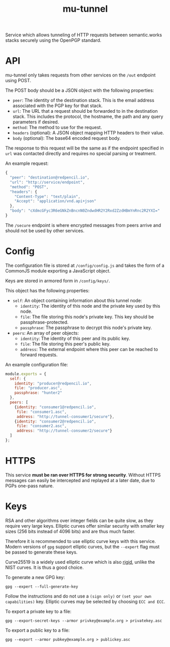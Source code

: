 #+TITLE: mu-tunnel

Service which allows tunneling of HTTP requests between semantic.works stacks securely using the OpenPGP standard.

* API
mu-tunnel only takes requests from other services on the ~/out~ endpoint using POST.

The POST body should be a JSON object with the following properties:
- ~peer~: The identity of the destination stack. This is the email address associated with the PGP key for that stack.
- ~url~: The URL that a request should be forwarded to in the destination stack. This includes the protocol, the hostname, the path and any query parameters if desired.
- ~method~: The method to use for the request.
- ~headers~ (optional): A JSON object mapping HTTP headers to their value.
- ~body~ (optional): The base64 encoded request body.

The response to this request will be the same as if the endpoint specified in ~url~ was contacted directly and requires no special parsing or treatment.

An example request:
#+BEGIN_SRC js
{
  "peer": "destination@redpencil.io",
  "url": "http://service/endpoint",
  "method": "POST",
  "headers": {
    "Content-Type": "text/plain",
    "Accept": "application/vnd.api+json"
  },
  "body": "cXdmcGFyc3R6eGNkZnBncnN0ZndwdHR2Y2Rxd2ZzdHBmYnRnc2R2YXI="
}
#+END_SRC

The ~/secure~ endpoint is where encrypted messages from peers arrive and should not be used by other services.

* Config
The configuration file is stored at ~/config/config.js~ and takes the form of a CommonJS module exporting a JavaScript object.

Keys are stored in armored form in ~/config/keys/~.

This object has the following properties:
- ~self~: An object containing information about this tunnel node:
  + ~identity~: The identity of this node and the private key used by this node.
  + ~file~: The file storing this node's private key. This key should be passphrase-protected.
  + ~passphrase~: The passphrase to decrypt this node's private key.
- ~peers~: An array of peer objects:
  + ~identity~: The identity of this peer and its public key.
  + ~file~: The file storing this peer's public key.
  + ~address~: The external endpoint where this peer can be reached to forward requests.

An example configuration file:
#+BEGIN_SRC js
module.exports = {
  self: {
    identity: "producer@redpencil.io",
    file: "producer.asc",
    passphrase: "hunter2"
  },
  peers: [
    {identity: "consumer1@redpencil.io",
     file: "consumer1.asc",
     address: "http://tunnel-consumer1/secure"},
    {identity: "consumer2@redpencil.io",
     file: "consumer2.asc",
     address: "http://tunnel-consumer2/secure"}
  ]
};
#+END_SRC

* HTTPS
This service *must be ran over HTTPS for strong security*. Without HTTPS messages can easily be intercepted and replayed at a later date, due to PGPs one-pass nature.

* Keys
RSA and other algorithms over integer fields can be quite slow, as they require very large keys. Elliptic curves offer similar security with smaller key sizes (256 bits instead of 4096 bits) and are thus much faster.

Therefore it is recommended to use elliptic curve keys with this service. Modern versions of ~gpg~ support elliptic curves, but the ~--expert~ flag must be passed to generate these keys.

Curve25519 is a widely used elliptic curve which is also [[https://safecurves.cr.yp.to/rigid.html][rigid]], unlike the NIST curves. It is thus a good choice.

To generate a new GPG key:
#+BEGIN_EXAMPLE
gpg --expert --full-generate-key
#+END_EXAMPLE
Follow the instructions and do not use a ~(sign only)~ or ~(set your own capabilities)~ key. Elliptic curves may be selected by choosing ~ECC and ECC~.

To export a private key to a file:
#+BEGIN_EXAMPLE
gpg --export-secret-keys --armor privkey@example.org > privatekey.asc
#+END_EXAMPLE

To export a public key to a file:
#+BEGIN_EXAMPLE
gpg --export --armor pubkey@example.org > publickey.asc
#+END_EXAMPLE
